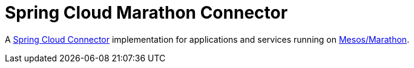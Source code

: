 = Spring Cloud Marathon Connector

A https://github.com/spring-cloud/spring-cloud-connectors[Spring Cloud Connector] implementation for applications and
services running on http://mesosphere.github.io/marathon/[Mesos/Marathon].

